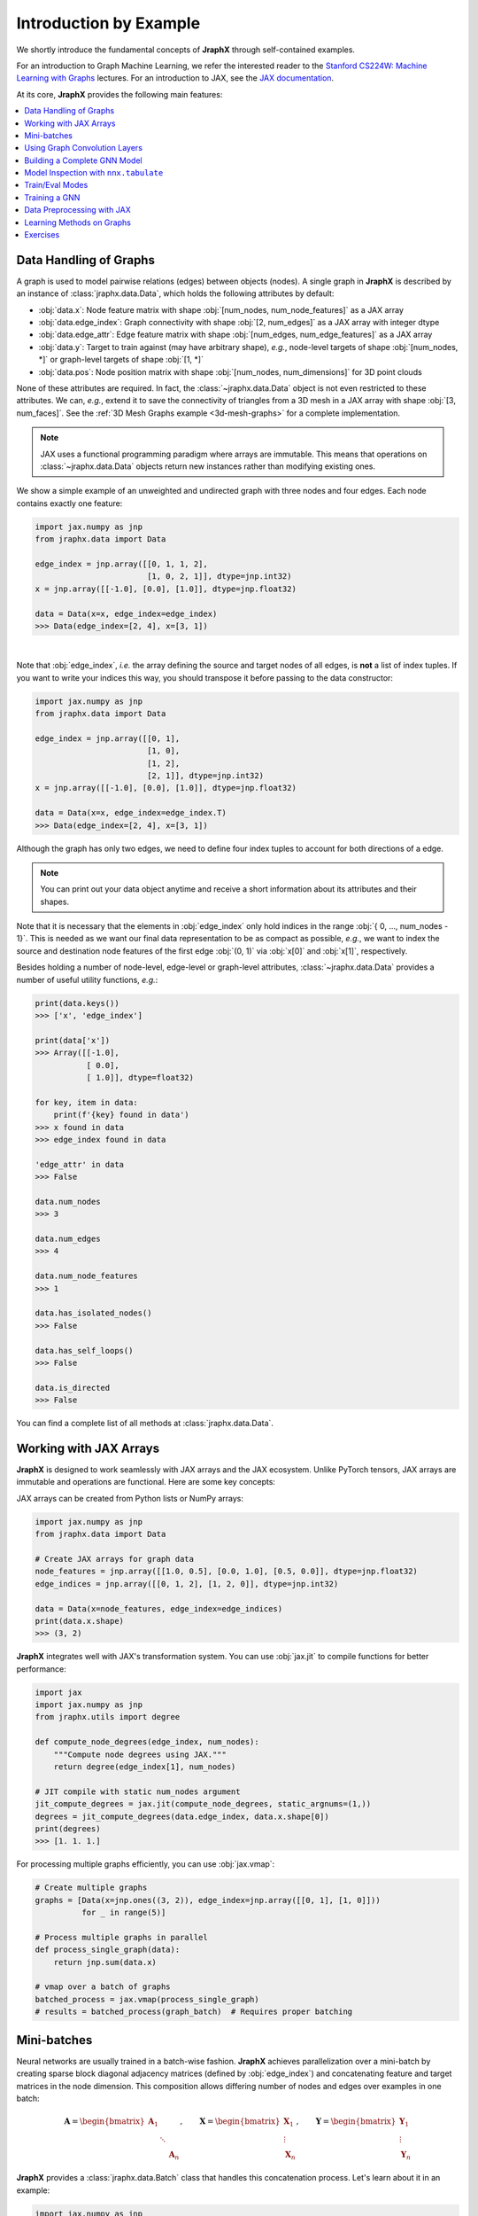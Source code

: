 Introduction by Example
=======================

We shortly introduce the fundamental concepts of **JraphX** through self-contained examples.

For an introduction to Graph Machine Learning, we refer the interested reader to the `Stanford CS224W: Machine Learning with Graphs <https://www.youtube.com/watch?v=JAB_plj2rbA>`__ lectures.
For an introduction to JAX, see the `JAX documentation <https://jax.readthedocs.io/>`__.

At its core, **JraphX** provides the following main features:

.. contents::
    :local:

Data Handling of Graphs
-----------------------

A graph is used to model pairwise relations (edges) between objects (nodes).
A single graph in **JraphX** is described by an instance of :class:`jraphx.data.Data`, which holds the following attributes by default:

- :obj:`data.x`: Node feature matrix with shape :obj:`[num_nodes, num_node_features]` as a JAX array
- :obj:`data.edge_index`: Graph connectivity with shape :obj:`[2, num_edges]` as a JAX array with integer dtype
- :obj:`data.edge_attr`: Edge feature matrix with shape :obj:`[num_edges, num_edge_features]` as a JAX array
- :obj:`data.y`: Target to train against (may have arbitrary shape), *e.g.*, node-level targets of shape :obj:`[num_nodes, *]` or graph-level targets of shape :obj:`[1, *]`
- :obj:`data.pos`: Node position matrix with shape :obj:`[num_nodes, num_dimensions]` for 3D point clouds

None of these attributes are required.
In fact, the :class:`~jraphx.data.Data` object is not even restricted to these attributes.
We can, *e.g.*, extend it to save the connectivity of triangles from a 3D mesh in a JAX array with shape :obj:`[3, num_faces]`.
See the :ref:`3D Mesh Graphs example <3d-mesh-graphs>` for a complete implementation.

.. Note::
    JAX uses a functional programming paradigm where arrays are immutable. This means that operations on :class:`~jraphx.data.Data` objects return new instances rather than modifying existing ones.

We show a simple example of an unweighted and undirected graph with three nodes and four edges.
Each node contains exactly one feature:

.. code-block:: python

    import jax.numpy as jnp
    from jraphx.data import Data

    edge_index = jnp.array([[0, 1, 1, 2],
                            [1, 0, 2, 1]], dtype=jnp.int32)
    x = jnp.array([[-1.0], [0.0], [1.0]], dtype=jnp.float32)

    data = Data(x=x, edge_index=edge_index)
    >>> Data(edge_index=[2, 4], x=[3, 1])

.. image:: ../_figures/graph.svg
  :align: center
  :width: 300px

|

Note that :obj:`edge_index`, *i.e.* the array defining the source and target nodes of all edges, is **not** a list of index tuples.
If you want to write your indices this way, you should transpose it before passing to the data constructor:

.. code-block:: python

    import jax.numpy as jnp
    from jraphx.data import Data

    edge_index = jnp.array([[0, 1],
                            [1, 0],
                            [1, 2],
                            [2, 1]], dtype=jnp.int32)
    x = jnp.array([[-1.0], [0.0], [1.0]], dtype=jnp.float32)

    data = Data(x=x, edge_index=edge_index.T)
    >>> Data(edge_index=[2, 4], x=[3, 1])

Although the graph has only two edges, we need to define four index tuples to account for both directions of a edge.

.. Note::
    You can print out your data object anytime and receive a short information about its attributes and their shapes.

Note that it is necessary that the elements in :obj:`edge_index` only hold indices in the range :obj:`{ 0, ..., num_nodes - 1}`.
This is needed as we want our final data representation to be as compact as possible, *e.g.*, we want to index the source and destination node features of the first edge :obj:`(0, 1)` via :obj:`x[0]` and :obj:`x[1]`, respectively.

Besides holding a number of node-level, edge-level or graph-level attributes, :class:`~jraphx.data.Data` provides a number of useful utility functions, *e.g.*:

.. code-block:: python

    print(data.keys())
    >>> ['x', 'edge_index']

    print(data['x'])
    >>> Array([[-1.0],
               [ 0.0],
               [ 1.0]], dtype=float32)

    for key, item in data:
        print(f'{key} found in data')
    >>> x found in data
    >>> edge_index found in data

    'edge_attr' in data
    >>> False

    data.num_nodes
    >>> 3

    data.num_edges
    >>> 4

    data.num_node_features
    >>> 1

    data.has_isolated_nodes()
    >>> False

    data.has_self_loops()
    >>> False

    data.is_directed
    >>> False

You can find a complete list of all methods at :class:`jraphx.data.Data`.

Working with JAX Arrays
-----------------------

**JraphX** is designed to work seamlessly with JAX arrays and the JAX ecosystem. Unlike PyTorch tensors, JAX arrays are immutable and operations are functional. Here are some key concepts:

JAX arrays can be created from Python lists or NumPy arrays:

.. code-block:: python

    import jax.numpy as jnp
    from jraphx.data import Data

    # Create JAX arrays for graph data
    node_features = jnp.array([[1.0, 0.5], [0.0, 1.0], [0.5, 0.0]], dtype=jnp.float32)
    edge_indices = jnp.array([[0, 1, 2], [1, 2, 0]], dtype=jnp.int32)

    data = Data(x=node_features, edge_index=edge_indices)
    print(data.x.shape)
    >>> (3, 2)

**JraphX** integrates well with JAX's transformation system. You can use :obj:`jax.jit` to compile functions for better performance:

.. code-block:: python

    import jax
    import jax.numpy as jnp
    from jraphx.utils import degree

    def compute_node_degrees(edge_index, num_nodes):
        """Compute node degrees using JAX."""
        return degree(edge_index[1], num_nodes)

    # JIT compile with static num_nodes argument
    jit_compute_degrees = jax.jit(compute_node_degrees, static_argnums=(1,))
    degrees = jit_compute_degrees(data.edge_index, data.x.shape[0])
    print(degrees)
    >>> [1. 1. 1.]

For processing multiple graphs efficiently, you can use :obj:`jax.vmap`:

.. code-block:: python

    # Create multiple graphs
    graphs = [Data(x=jnp.ones((3, 2)), edge_index=jnp.array([[0, 1], [1, 0]]))
              for _ in range(5)]

    # Process multiple graphs in parallel
    def process_single_graph(data):
        return jnp.sum(data.x)

    # vmap over a batch of graphs
    batched_process = jax.vmap(process_single_graph)
    # results = batched_process(graph_batch)  # Requires proper batching

Mini-batches
------------

Neural networks are usually trained in a batch-wise fashion.
**JraphX** achieves parallelization over a mini-batch by creating sparse block diagonal adjacency matrices (defined by :obj:`edge_index`) and concatenating feature and target matrices in the node dimension.
This composition allows differing number of nodes and edges over examples in one batch:

.. math::

    \mathbf{A} = \begin{bmatrix} \mathbf{A}_1 & & \\ & \ddots & \\ & & \mathbf{A}_n \end{bmatrix}, \qquad \mathbf{X} = \begin{bmatrix} \mathbf{X}_1 \\ \vdots \\ \mathbf{X}_n \end{bmatrix}, \qquad \mathbf{Y} = \begin{bmatrix} \mathbf{Y}_1 \\ \vdots \\ \mathbf{Y}_n \end{bmatrix}

**JraphX** provides a :class:`jraphx.data.Batch` class that handles this concatenation process.
Let's learn about it in an example:

.. code-block:: python

    import jax.numpy as jnp
    from jraphx.data import Data, Batch
    from jraphx.nn.pool import global_mean_pool

    # Create some example graphs
    graphs = []
    for i in range(3):
        x = jnp.ones((4, 2), dtype=jnp.float32) * (i + 1)
        edge_index = jnp.array([[0, 1, 2, 3], [1, 2, 3, 0]], dtype=jnp.int32)
        graphs.append(Data(x=x, edge_index=edge_index))

    # Create a batch from multiple graphs
    batch = Batch.from_data_list(graphs)
    print(batch)
    >>> Batch(batch=[12], edge_index=[2, 12], x=[12, 2])

    print(batch.num_graphs)
    >>> 3

:class:`jraphx.data.Batch` inherits from :class:`jraphx.data.Data` and contains an additional attribute called :obj:`batch`.

:obj:`batch` is a column vector which maps each node to its respective graph in the batch:

.. math::

    \mathrm{batch} = {\begin{bmatrix} 0 & \cdots & 0 & 1 & \cdots & n - 2 & n -1 & \cdots & n - 1 \end{bmatrix}}^{\top}

You can use it to, *e.g.*, average node features in the node dimension for each graph individually:

.. code-block:: python

    from jraphx.utils import scatter

    # Average node features per graph
    graph_embeddings = scatter(batch.x, batch.batch, dim_size=batch.num_graphs, dim=0, reduce='mean')
    print(graph_embeddings.shape)
    >>> (3, 2)  # 3 graphs, 2 features each

You can learn more about the internal batching procedure of **JraphX**, *e.g.*, how to modify its behavior, `here <../advanced/batching.html>`__.
For documentation of scatter operations, see :class:`jraphx.utils.scatter`.

Using Graph Convolution Layers
-------------------------------

**JraphX** provides various graph neural network layers:

.. code-block:: python

    import flax.nnx as nnx
    from jraphx.nn.conv import GCNConv, GATConv, SAGEConv

    # Initialize random number generator
    rngs = nnx.Rngs(42)

    # Graph Convolutional Network (GCN)
    gcn = GCNConv(in_features=3, out_features=16, rngs=rngs)
    out = gcn(data.x, data.edge_index)

    # Graph Attention Network (GAT)
    gat = GATConv(in_features=3, out_features=16, heads=4, rngs=rngs)
    out = gat(data.x, data.edge_index)

    # GraphSAGE
    sage = SAGEConv(in_features=3, out_features=16, rngs=rngs)
    out = sage(data.x, data.edge_index)

Building a Complete GNN Model
------------------------------

Combine multiple layers to create a complete GNN model:

.. code-block:: python

    import jax
    import flax.nnx as nnx
    from jraphx.nn.conv import GCNConv
    from jraphx.nn.pool import global_mean_pool

    class GNN(nnx.Module):
        def __init__(self, in_features, hidden_features, out_features, rngs):
            self.conv1 = GCNConv(in_features, hidden_features, rngs=rngs)
            self.conv2 = GCNConv(hidden_features, hidden_features, rngs=rngs)
            self.conv3 = GCNConv(hidden_features, out_features, rngs=rngs)
            self.dropout = nnx.Dropout(rate=0.5, rngs=rngs)

        def __call__(self, x, edge_index, batch=None):
            # First GCN layer
            x = self.conv1(x, edge_index)
            x = nnx.relu(x)
            x = self.dropout(x)

            # Second GCN layer
            x = self.conv2(x, edge_index)
            x = nnx.relu(x)
            x = self.dropout(x)

            # Third GCN layer
            x = self.conv3(x, edge_index)

            # Global pooling (for graph-level prediction)
            if batch is not None:
                x = global_mean_pool(x, batch)

            return x

    # Create model
    model = GNN(in_features=3, hidden_features=64, out_features=10, rngs=nnx.Rngs(42))

    # Forward pass
    output = model(data.x, data.edge_index)

Model Inspection with ``nnx.tabulate``
---------------------------------------

**JraphX** leverages NNX's model inspection for transparent development:

.. code-block:: python

    from flax import nnx
    from jraphx.nn.models import GAT

    # Create model
    model = GAT(in_features=32, hidden_features=64, out_features=16,
               heads=4, num_layers=2, rngs=nnx.Rngs(42))
    x = jnp.ones((50, 32))
    edge_index = jnp.array([[0, 1, 2], [1, 2, 0]])

    # Inspect complete model structure and parameters
    print(nnx.tabulate(model, x, edge_index, depth=2))

This shows layer hierarchy, parameter counts, input/output shapes, and memory usage - essential for understanding complex GNN architectures before training.

Train/Eval Modes
-----------------

**NNX** provides efficient train/eval mode handling for models with dropout or batch normalization:

.. code-block:: python

    from jraphx.nn.models import GraphSAGE

    # Create model with dropout
    model = GraphSAGE(in_features=16, hidden_features=32, out_features=8,
                     num_layers=2, dropout_rate=0.5, rngs=nnx.Rngs(42))
    model.train()  # Set to training mode

    # Create evaluation model that shares weights
    eval_model = nnx.merge(*nnx.split(model))  # Same weights, different behavior
    eval_model.eval()  # Set to evaluation mode

    # Both models share weights but behave differently
    train_out = model(x, edge_index)      # Uses dropout
    eval_out = eval_model(x, edge_index)  # No dropout

    # Weights stay synchronized automatically - no copying needed!
    print("Weights shared:", jnp.allclose(
        model.convs[0].linear.kernel.value,
        eval_model.convs[0].linear.kernel.value
    ))
    >>> Weights shared: True

For more details, see the Flax documentation for `nnx.Module.train() <https://flax.readthedocs.io/en/latest/api_reference/flax.nnx/module.html#flax.nnx.Module.train>`_ and `nnx.Module.eval() <https://flax.readthedocs.io/en/latest/api_reference/flax.nnx/module.html#flax.nnx.Module.eval>`_.

Training a GNN
--------------

Here's a simple training loop example:

.. code-block:: python

    import optax
    from jraphx.data import DataLoader

    # Create optimizer
    optimizer = nnx.Optimizer(model, optax.adam(learning_rate=0.01), wrt=nnx.Param)

    @nnx.jit
    def train_step(model, optimizer, data, labels):
        # Ensure model is in training mode
        model.train()

        def loss_fn(model):
            logits = model(data.x, data.edge_index)
            loss = optax.softmax_cross_entropy(logits, labels).mean()
            return loss

        loss, grads = nnx.value_and_grad(loss_fn)(model)
        optimizer.update(model, grads)
        return loss

    # Training loop
    for epoch in range(100):
        loss = train_step(model, optimizer, data, labels)
        if epoch % 10 == 0:
            print(f"Epoch {epoch}, Loss: {loss:.4f}")

Data Preprocessing with JAX
----------------------------

**JraphX** leverages JAX's functional programming approach for data preprocessing. You can create pure functions to preprocess your data:

.. code-block:: python

    import jax
    import jax.numpy as jnp
    from jraphx.data import Data
    from jraphx.utils import add_self_loops

    @jax.jit
    def preprocess_graph(data):
        """Add self-loops and normalize features."""
        # Add self-loops
        edge_index, _ = add_self_loops(data.edge_index, num_nodes=data.x.shape[0])

        # Normalize node features
        x_normalized = data.x / jnp.linalg.norm(data.x, axis=1, keepdims=True)

        return data.replace(x=x_normalized, edge_index=edge_index)

    # Apply preprocessing
    original_data = Data(x=jnp.ones((3, 2)), edge_index=jnp.array([[0, 1], [1, 2]]))
    processed_data = preprocess_graph(original_data)

For more complex preprocessing pipelines, you can compose functions:

.. code-block:: python

    def add_positional_encoding(data, rngs, dim=16):
        """Add random positional encoding to nodes."""
        pos_enc = rngs.normal((data.x.shape[0], dim))  # Flax 0.11.2 shorthand method!
        x_with_pos = jnp.concatenate([data.x, pos_enc], axis=1)
        return data.replace(x=x_with_pos)

    def preprocessing_pipeline(data, rngs):
        """Full preprocessing pipeline."""
        data = preprocess_graph(data)
        data = add_positional_encoding(data, rngs)
        return data

    # Apply full pipeline with random number generator
    rngs = nnx.Rngs(42)  # Can also use: rngs = nnx.Rngs(0, params=1)
    final_data = preprocessing_pipeline(original_data, rngs)

Learning Methods on Graphs
--------------------------

After learning about data handling and preprocessing in **JraphX**, it's time to implement our first graph neural network!

We will use a simple GCN layer implemented with JAX and Flax NNX.
For a high-level explanation on GCN, have a look at its `blog post <http://tkipf.github.io/graph-convolutional-networks/>`_.

Let's create some example graph data:

.. code-block:: python

    import jax.numpy as jnp
    from jraphx.data import Data

    # Create a simple graph with 4 nodes, 3 features per node, 3 classes
    x = jnp.array([[1.0, 0.5, 0.2], [0.8, 1.0, 0.1], [0.3, 0.7, 1.0], [0.9, 0.2, 0.8]], dtype=jnp.float32)
    edge_index = jnp.array([[0, 1, 1, 2, 2, 3], [1, 0, 2, 1, 3, 2]], dtype=jnp.int32)  # Undirected edges
    y = jnp.array([0, 0, 1, 1], dtype=jnp.int32)  # Node labels

    data = Data(x=x, edge_index=edge_index, y=y)
    print(f"Graph: {data.num_nodes} nodes, {data.num_edges} edges")

Now let's implement a two-layer GCN using Flax NNX:

.. code-block:: python

    import jax.numpy as jnp
    from flax import nnx
    from jraphx.nn.conv import GCNConv

    class GCN(nnx.Module):
        def __init__(self, in_features: int, hidden_features: int, out_features: int, *, rngs: nnx.Rngs):
            self.conv1 = GCNConv(in_features, hidden_features, rngs=rngs)
            self.conv2 = GCNConv(hidden_features, out_features, rngs=rngs)
            self.dropout = nnx.Dropout(0.1, rngs=rngs)

        def __call__(self, data):
            x, edge_index = data.x, data.edge_index

            x = self.conv1(x, edge_index)
            x = nnx.relu(x)
            x = self.dropout(x)
            x = self.conv2(x, edge_index)

            return nnx.log_softmax(x, axis=1)

    # Create model
    model = GCN(in_features=3, hidden_features=16, out_features=3, rngs=nnx.Rngs(42))

The model defines two :class:`~jraphx.nn.conv.GCNConv` layers which get called in sequence.
Note that the non-linearity is not integrated in the :obj:`conv` calls and hence needs to be applied afterwards (consistent with **JraphX** design).
Here, we use ReLU as our intermediate non-linearity and output a log-softmax distribution over classes.

Let's create a simple training function using JAX:

.. code-block:: python

    import optax

    def loss_fn(model, data, train_mask):
        """Compute cross-entropy loss on training nodes."""
        logits = model(data)
        # Select only training nodes
        train_logits = logits[train_mask]
        train_labels = data.y[train_mask]
        return optax.softmax_cross_entropy_with_integer_labels(train_logits, train_labels).mean()

    # Setup optimizer
    optimizer = nnx.Optimizer(model, optax.adam(0.01), wrt=nnx.Param)

    # Training loop
    train_mask = jnp.array([True, True, False, False])  # First 2 nodes for training
    test_mask = jnp.array([False, False, True, True])   # Last 2 nodes for testing

    @nnx.jit
    def train_step(model, optimizer, data, train_mask):
        def loss_fn_inner(model):
            return loss_fn(model, data, train_mask)

        loss, grads = nnx.value_and_grad(loss_fn_inner)(model)
        optimizer.update(model, grads)
        return loss

    # Train for a few epochs
    model.train()
    for epoch in range(200):
        loss = train_step(model, optimizer, data, train_mask)
        if epoch % 50 == 0:
            print(f'Epoch {epoch}, Loss: {loss:.4f}')

Finally, we can evaluate our model:

.. code-block:: python

    @nnx.jit
    def evaluate(model, data, test_mask):
        """Evaluate model accuracy on test nodes."""
        logits = model(data)
        pred = jnp.argmax(logits, axis=1)
        correct = jnp.sum(pred[test_mask] == data.y[test_mask])
        accuracy = correct / jnp.sum(test_mask)
        return accuracy

    model.eval()
    test_accuracy = evaluate(model, data, test_mask)
    print(f'Test Accuracy: {test_accuracy:.4f}')
    >>> Test Accuracy: 0.5000  # Small dataset, results may vary


This is all it takes to implement your first graph neural network with **JraphX**!
The key advantages of using JAX/Flax NNX are automatic differentiation, JIT compilation for speed, and functional programming patterns.
The easiest way to learn more about Graph Neural Networks is to browse :mod:`jraphx.nn` and experiment with different layer combinations.

Exercises
---------

1. What does :obj:`edge_index.T` do in JAX? How is it different from PyTorch's :obj:`edge_index.t().contiguous()`?

2. Create a function that generates a random graph with :obj:`n` nodes and :obj:`m` edges using JAX arrays. Make sure the function is JIT-compilable.

3. What does each number of the following output mean?

   .. code-block:: python

       print(batch)
       >>> Batch(batch=[1082], edge_index=[2, 4066], x=[1082, 21], y=[32])

4. Implement a preprocessing function using :obj:`@jax.jit` that adds self-loops to a graph and normalizes node features. Test it on a simple graph.

5. Create a batched version of the GCN model that can process multiple graphs simultaneously using :obj:`nnx.vmap`.
